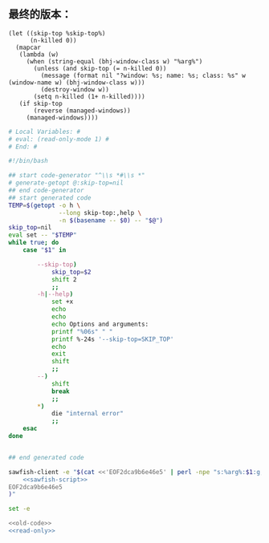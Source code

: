 ** 最终的版本：

   #+name: sawfish-script
   #+BEGIN_SRC sawfish
     (let ((skip-top %skip-top%)
           (n-killed 0))
       (mapcar
        (lambda (w)
          (when (string-equal (bhj-window-class w) "%arg%")
            (unless (and skip-top (= n-killed 0))
              (message (format nil "?window: %s; name: %s; class: %s" w (window-name w) (bhj-window-class w)))
              (destroy-window w))
            (setq n-killed (1+ n-killed))))
        (if skip-top
            (reverse (managed-windows))
          (managed-windows))))
   #+END_SRC

#+name: read-only
#+BEGIN_SRC sh
# Local Variables: #
# eval: (read-only-mode 1) #
# End: #
#+END_SRC

#+name: old-code
#+BEGIN_SRC sh
  #!/bin/bash

  ## start code-generator "^\\s *#\\s *"
  # generate-getopt @:skip-top=nil
  ## end code-generator
  ## start generated code
  TEMP=$(getopt -o h \
                --long skip-top:,help \
                -n $(basename -- $0) -- "$@")
  skip_top=nil
  eval set -- "$TEMP"
  while true; do
      case "$1" in

          --skip-top)
              skip_top=$2
              shift 2
              ;;
          -h|--help)
              set +x
              echo
              echo
              echo Options and arguments:
              printf "%06s" " "
              printf %-24s '--skip-top=SKIP_TOP'
              echo
              exit
              shift
              ;;
          --)
              shift
              break
              ;;
          ,*)
              die "internal error"
              ;;
      esac
  done


  ## end generated code

  sawfish-client -e "$(cat <<'EOF2dca9b6e46e5' | perl -npe "s:%arg%:$1:g; s:%skip-top%:$skip_top:g"
      <<sawfish-script>>
  EOF2dca9b6e46e5
  )"
#+END_SRC

#+name: the-ultimate-script
#+BEGIN_SRC sh :tangle ~/system-config/bin/sawfish-destroy-window :comments link :shebang "#!/bin/bash" :noweb yes
set -e

<<old-code>>
<<read-only>>
#+END_SRC

#+results: the-ultimate-script

